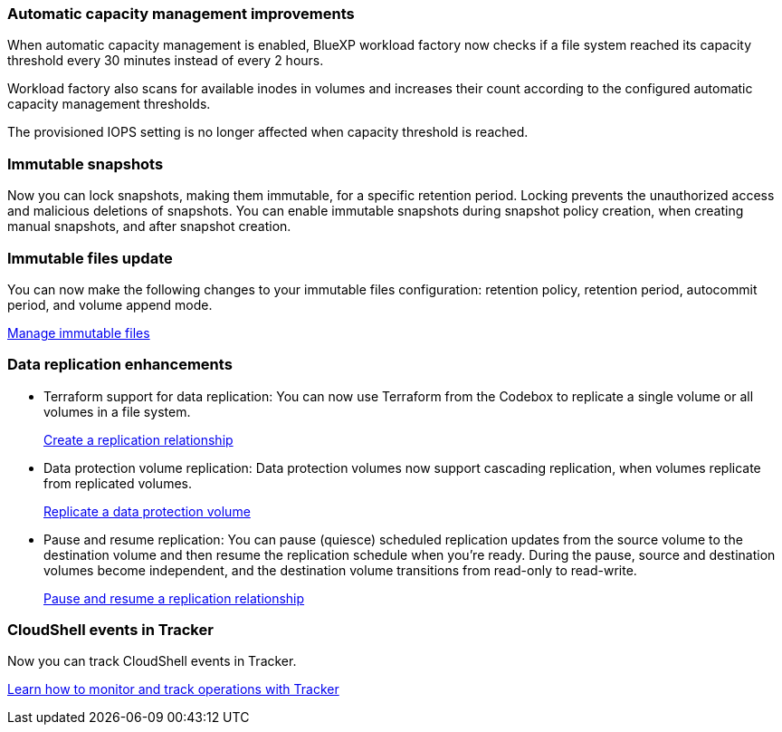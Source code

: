 === Automatic capacity management improvements
When automatic capacity management is enabled, BlueXP workload factory now checks if a file system reached its capacity threshold every 30 minutes instead of every 2 hours.

Workload factory also scans for available inodes in volumes and increases their count according to the configured automatic capacity management thresholds.

The provisioned IOPS setting is no longer affected when capacity threshold is reached.

=== Immutable snapshots
Now you can lock snapshots, making them immutable, for a specific retention period. Locking prevents the unauthorized access and malicious deletions of snapshots. You can enable immutable snapshots during snapshot policy creation, when creating manual snapshots, and after snapshot creation. 

=== Immutable files update
You can now make the following changes to your immutable files configuration: retention policy, retention period, autocommit period, and volume append mode. 

link:https://docs.netapp.com/us-en/workload-fsx-ontap/manage-immutable-files.html[Manage immutable files^]

=== Data replication enhancements
* Terraform support for data replication: You can now use Terraform from the Codebox to replicate a single volume or all volumes in a file system. 
+
link:https://docs.netapp.com/us-en/workload-fsx-ontap/create-replication.html[Create a replication relationship]
* Data protection volume replication: Data protection volumes now support cascading replication, when volumes replicate from replicated volumes. 
+
link:https://docs.netapp.com/us-en/workload-fsx-ontap/cascade-replication.html[Replicate a data protection volume]
* Pause and resume replication: You can pause (quiesce) scheduled replication updates from the source volume to the destination volume and then resume the replication schedule when you're ready. During the pause, source and destination volumes become independent, and the destination volume transitions from read-only to read-write.
+
link:https://docs.netapp.com/us-en/workload-fsx-ontap/pause-resume-replication.html[Pause and resume a replication relationship]

=== CloudShell events in Tracker
Now you can track CloudShell events in Tracker. 

link:https://docs.netapp.com/us-en/workload-fsx-ontap/monitor-operations.html[Learn how to monitor and track operations with Tracker]